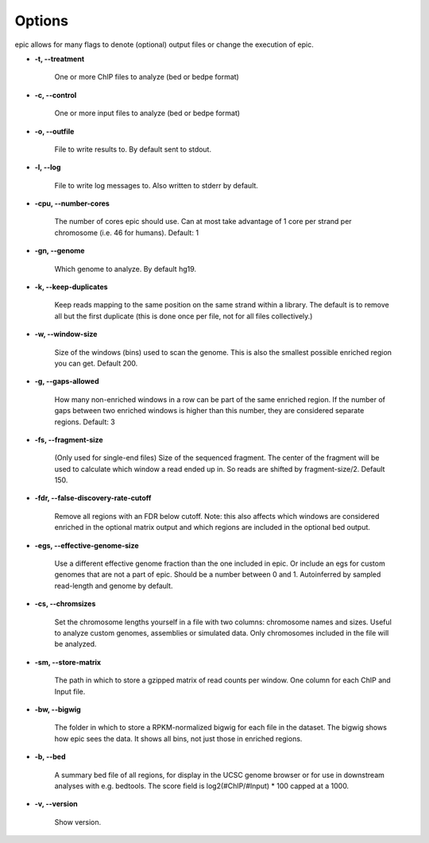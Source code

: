 Options
=======

epic allows for many flags to denote (optional) output files or change the
execution of epic.

* **-t, --treatment**

   One or more ChIP files to analyze (bed or bedpe format)

* **-c, --control**

   One or more input files to analyze (bed or bedpe format)

* **-o, --outfile**

   File to write results to. By default sent to stdout.

* **-l, --log**

   File to write log messages to. Also written to stderr by default.

* **-cpu, --number-cores**

   The number of cores epic should use. Can at most take advantage of 1 core per
   strand per chromosome (i.e. 46 for humans). Default: 1

* **-gn, --genome**

   Which genome to analyze. By default hg19.

* **-k, --keep-duplicates**

   Keep reads mapping to the same position on the same strand within a library.
   The default is to remove all but the first duplicate (this is done once per
   file, not for all files collectively.)

* **-w, --window-size**

   Size of the windows (bins) used to scan the genome. This is also the smallest
   possible enriched region you can get. Default 200.

* **-g, --gaps-allowed**

   How many non-enriched windows in a row can be part of the same enriched
   region. If the number of gaps between two enriched windows is higher than this
   number, they are considered separate regions. Default: 3

* **-fs, --fragment-size**

   (Only used for single-end files) Size of the sequenced fragment. The center of
   the fragment will be used to calculate which window a read ended up in. So
   reads are shifted by fragment-size/2. Default 150.

* **-fdr, --false-discovery-rate-cutoff**

   Remove all regions with an FDR below cutoff. Note: this also affects which
   windows are considered enriched in the optional matrix output and which
   regions are included in the optional bed output.

* **-egs, --effective-genome-size**

   Use a different effective genome fraction than the one included in epic. Or
   include an egs for custom genomes that are not a part of epic. Should be a
   number between 0 and 1. Autoinferred by sampled read-length and genome by
   default.

* **-cs, --chromsizes**

   Set the chromosome lengths yourself in a file with two
   columns: chromosome names and sizes. Useful to analyze
   custom genomes, assemblies or simulated data. Only
   chromosomes included in the file will be analyzed.

* **-sm, --store-matrix**

   The path in which to store a gzipped matrix of read counts per window. One
   column for each ChIP and Input file.

* **-bw, --bigwig**

   The folder in which to store a RPKM-normalized bigwig for each file in the
   dataset. The bigwig shows how epic sees the data. It shows all bins, not just
   those in enriched regions.

* **-b, --bed**

   A summary bed file of all regions, for display in the UCSC genome browser or
   for use in downstream analyses with e.g. bedtools. The score field is
   log2(#ChIP/#Input) * 100 capped at a 1000.

* **-v, --version**

   Show version.
